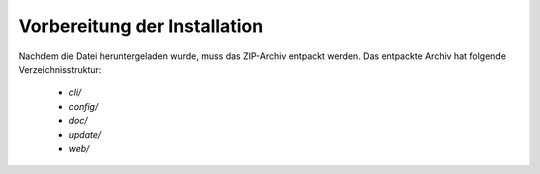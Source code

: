 .. _installation-prepare:

=============================
Vorbereitung der Installation
=============================
Nachdem die Datei heruntergeladen wurde, muss das ZIP-Archiv entpackt werden.
Das entpackte Archiv hat folgende Verzeichnisstruktur:

 * *cli/*
 
 * *config/*
 
 * *doc/*

 * *update/*
 
 * *web/*
